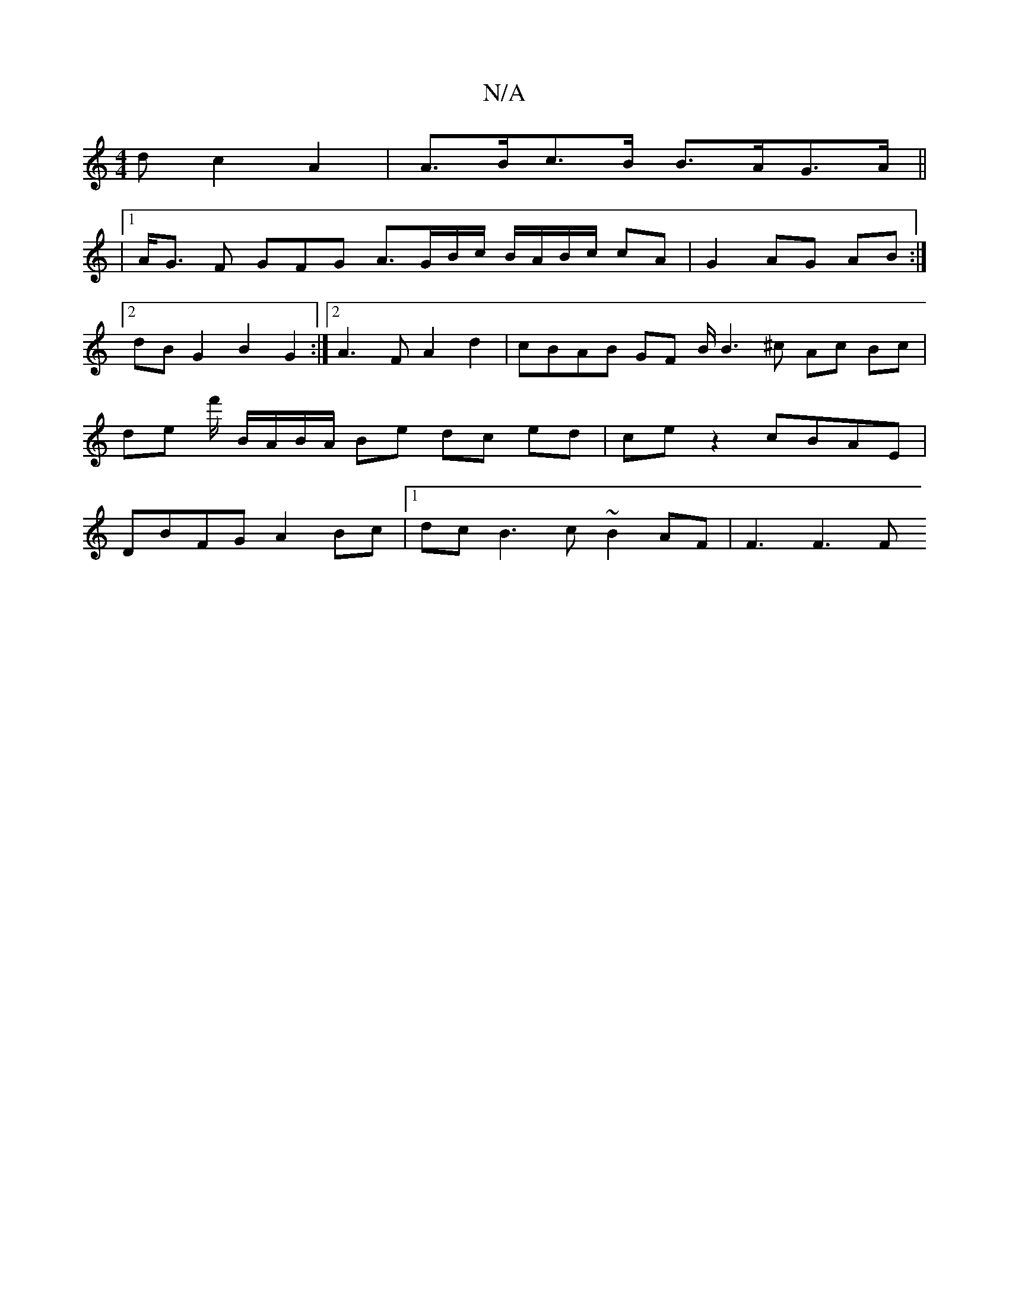 X:1
T:N/A
M:4/4
R:N/A
K:Cmajor
>d c2 A2 | A>Bc>B B>AG>A||
|1 A<G F GFG A>GB/2c/2 B/A/B/c/ cA|G2 AG AB:|2 dBG2 B2G2 :|2 A3F A2 d2 | cBAB GF B/2B3 ^c Ac Bc | de f'/ B/A/B/A/ Be dc ed | ce z2 cBAE | DBFG A2 Bc |1dc B3 c ~B2 AF |F3F3F 